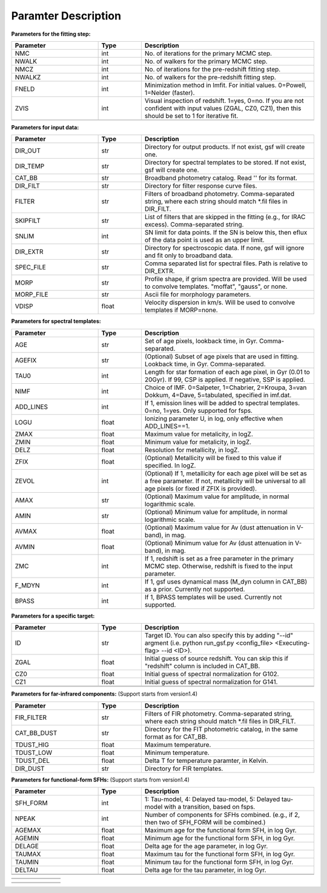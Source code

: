 
Paramter Description
--------------------


**Parameters for the fitting step:**

.. list-table::
   :widths: 10 5 20
   :header-rows: 1   
   :class: tight-table   

   * - Parameter
     - Type
     - Description
   * - NMC
     - int
     - No. of iterations for the primary MCMC step.
   * - NWALK
     - int
     - No. of walkers for the primary MCMC step.
   * - NMCZ
     - int
     - No. of iterations for the pre-redshift fitting step.
   * - NWALKZ
     - int
     - No. of walkers for the pre-redshift fitting step.
   * - FNELD
     - int
     - Minimization method in lmfit. For initial values. 0=Powell, 1=Nelder (faster).
   * - ZVIS
     - int 
     - Visual inspection of redshift. 1=yes, 0=no. If you are not confident with input values (ZGAL, CZ0, CZ1), then this should be set to 1 for iterative fit.
   * - 
     - 
     - 

**Parameters for input data:**

.. list-table::
   :widths: 10 5 20
   :header-rows: 1
   :class: tight-table   

   * - Parameter
     - Type
     - Description
   * - DIR_OUT
     - str
     - Directory for output products. If not exist, gsf will create one.
   * - DIR_TEMP
     - str
     - Directory for spectral templates to be stored. If not exist, gsf will create one.
   * - CAT_BB
     - str
     - Broadband photometry catalog. Read '' for its format.
   * - DIR_FILT
     - str
     - Directory for filter response curve files.
   * - FILTER
     - str
     - Filters of broadband photometry. Comma-separated string, where each string should match \*.fil files in DIR_FILT.
   * - SKIPFILT
     - str
     - List of filters that are skipped in the fitting (e.g., for IRAC excess). Comma-separated string.
   * - SNLIM
     - int
     - SN limit for data points. If the SN is below this, then eflux of the data point is used as an upper limit.
   * - DIR_EXTR
     - str
     - Directory for spectroscopic data. If none, gsf will ignore and fit only to broadband data.
   * - SPEC_FILE
     - str 
     - Comma separated list for spectral files. Path is relative to DIR_EXTR.
   * - MORP
     - str
     - Profile shape, if grism spectra are provided. Will be used to convolve templates. "moffat", "gauss", or none.
   * - MORP_FILE
     - str
     - Ascii file for morphology parameters. 
   * - VDISP
     - float
     - Velocity dispersion in km/s. Will be used to convolve templates if MORP=none.


**Parameters for spectral templates:**

.. list-table::
   :widths: 10 5 20
   :header-rows: 1   
   :class: tight-table   

   * - Parameter
     - Type
     - Description
   * - AGE
     - str 
     - Set of age pixels, lookback time, in Gyr. Comma-separated.
   * - AGEFIX
     - str 
     - (Optional) Subset of age pixels that are used in fitting. Lookback time, in Gyr. Comma-separated.
   * - TAU0
     - int
     - Length for star formation of each age pixel, in Gyr (0.01 to 20Gyr). If 99, CSP is applied. If negative, SSP is applied.
   * - NIMF
     - int 
     - Choice of IMF. 0=Salpeter, 1=Chabrier, 2=Kroupa, 3=van Dokkum, 4=Dave, 5=tabulated, specified in imf.dat.
   * - ADD_LINES
     - int
     - If 1, emission lines will be added to spectral templates. 0=no, 1=yes. Only supported for fsps.
   * - LOGU
     - float
     - Ionizing parameter U, in log, only effective when ADD_LINES==1.
   * - ZMAX
     - float
     - Maximum value for metalicity, in logZ.
   * - ZMIN
     - float
     - Minimum value for metalicity, in logZ.
   * - DELZ
     - float
     - Resolution for metallicity, in logZ.
   * - ZFIX
     - float
     - (Optional) Metallicity will be fixed to this value if specified. In logZ.
   * - ZEVOL
     - int
     - (Optional) If 1, metallicity for each age pixel will be set as a free parameter. If not, metallicity will be universal to all age pixels (or fixed if ZFIX is provided).
   * - AMAX
     - str 
     - (Optional) Maximum value for amplitude, in normal logarithmic scale.
   * - AMIN
     - str 
     - (Optional) Minimum value for amplitude, in normal logarithmic scale.
   * - AVMAX
     - float 
     - (Optional) Maximum value for Av (dust attenuation in V-band), in mag.
   * - AVMIN
     - float
     - (Optional) Minimum value for Av (dust attenuation in V-band), in mag.
   * - ZMC
     - int 
     - If 1, redshift is set as a free parameter in the primary MCMC step. Otherwise, redshift is fixed to the input parameter.
   * - F_MDYN
     - int 
     - If 1, gsf uses dynamical mass (M_dyn column in CAT_BB) as a prior. Currently not supported.
   * - BPASS
     - int 
     - If 1, BPASS templates will be used. Currently not supported.


**Parameters for a specific target:**

.. list-table::
   :widths: 10 5 20
   :header-rows: 1   
   :class: tight-table   

   * - Parameter
     - Type
     - Description
   * - ID
     - str
     - Target ID. You can also specify this by adding "--id" argment (i.e. python run_gsf.py <config_file> <Executing-flag> --id <ID>).
   * - ZGAL
     - float
     - Initial guess of source redshift. You can skip this if "redshift" column is included in CAT_BB.
   * - CZ0
     - float
     - Initial guess of spectral normalization for G102.
   * - CZ1
     - float
     - Initial guess of spectral normalization for G141.
   * - 
     - 
     - 
   * - 
     - 
     - 


**Parameters for far-infrared components:**
(Support starts from version1.4)

.. list-table::
   :widths: 10 5 20
   :header-rows: 1   
   :class: tight-table   

   * - Parameter
     - Type
     - Description
   * - FIR_FILTER
     - str 
     - Filters of FIR photometry. Comma-separated string, where each string should match \*.fil files in DIR_FILT.
   * - CAT_BB_DUST
     - str 
     - Directory for the FIT photometric catalog, in the same format as for CAT_BB.
   * - TDUST_HIG
     - float
     - Maximum temperature.
   * - TDUST_LOW
     - float
     - Minimum temperature.
   * - TDUST_DEL
     - float
     - Delta T for temperature paramter, in Kelvin.
   * - DIR_DUST
     - str
     - Directory for FIR templates.



**Parameters for functional-form SFHs:**
(Support starts from version1.4)

.. list-table::
   :widths: 10 5 20
   :header-rows: 1   
   :class: tight-table   

   * - Parameter
     - Type
     - Description
   * - SFH_FORM
     - int
     - 1: Tau-model, 4: Delayed tau-model, 5: Delayed tau-model with a transition, based on fsps.
   * - NPEAK
     - int
     - Number of components for SFHs combined. (e.g., if 2, then two of SFH_FORM will be combined.)
   * - AGEMAX
     - float
     - Maximum age for the functional form SFH, in log Gyr.
   * - AGEMIN
     - float
     - Minimum age for the functional form SFH, in log Gyr.
   * - DELAGE
     - float
     - Delta age for the age parameter, in log Gyr.
   * - TAUMAX
     - float
     - Maximum tau for the functional form SFH, in log Gyr.
   * - TAUMIN
     - float
     - Minimum tau for the functional form SFH, in log Gyr.
   * - DELTAU
     - float
     - Delta age for the tau parameter, in log Gyr.
   * - 
     - 
     - 
   * - 
     - 
     - 


.. list-table::
   :widths: 10 5 20
   :header-rows: 1   
   :class: tight-table   

   * - 
     - 
     - 
   * - 
     - 
     - 

.. list-table::
   :widths: 10 5 20
   :header-rows: 1   
   :class: tight-table   

   * - 
     - 
     - 
   * - 
     - 
     - 
